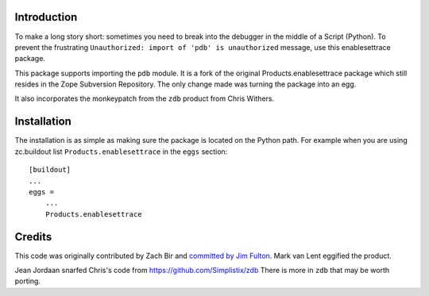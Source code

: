 Introduction
============

To make a long story short: sometimes you need to break into the debugger in the
middle of a Script (Python). To prevent the frustrating ``Unauthorized: import
of 'pdb' is unauthorized`` message, use this enablesettrace package.

This package supports importing the ``pdb`` module. It is a fork of the original
Products.enablesettrace package which still resides in the Zope Subversion
Repository. The only change made was turning the package into an egg.

It also incorporates the monkeypatch from the ``zdb`` product from Chris
Withers.


Installation
============

The installation is as simple as making sure the package is located on the
Python path. For example when you are using zc.buildout list
``Products.enablesettrace`` in the ``eggs`` section::

  [buildout]
  ...
  eggs =
      ...
      Products.enablesettrace


Credits
=======

This code was originally contributed by Zach Bir and `committed by Jim Fulton
<http://svn.zope.org/Products.enablesettrace/trunk/__init__.py?rev=41469&r1=41469&view=log>`_.
Mark van Lent eggified the product.

Jean Jordaan snarfed Chris's code from https://github.com/Simplistix/zdb
There is more in ``zdb`` that may be worth porting.
